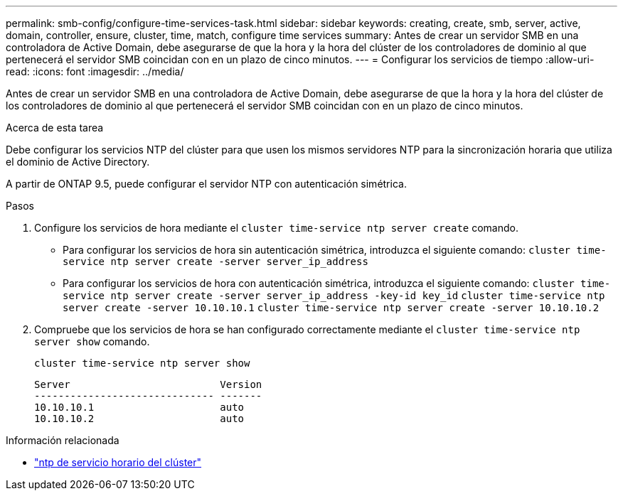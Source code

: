---
permalink: smb-config/configure-time-services-task.html 
sidebar: sidebar 
keywords: creating, create, smb, server, active, domain, controller, ensure, cluster, time, match, configure time services 
summary: Antes de crear un servidor SMB en una controladora de Active Domain, debe asegurarse de que la hora y la hora del clúster de los controladores de dominio al que pertenecerá el servidor SMB coincidan con en un plazo de cinco minutos. 
---
= Configurar los servicios de tiempo
:allow-uri-read: 
:icons: font
:imagesdir: ../media/


[role="lead"]
Antes de crear un servidor SMB en una controladora de Active Domain, debe asegurarse de que la hora y la hora del clúster de los controladores de dominio al que pertenecerá el servidor SMB coincidan con en un plazo de cinco minutos.

.Acerca de esta tarea
Debe configurar los servicios NTP del clúster para que usen los mismos servidores NTP para la sincronización horaria que utiliza el dominio de Active Directory.

A partir de ONTAP 9.5, puede configurar el servidor NTP con autenticación simétrica.

.Pasos
. Configure los servicios de hora mediante el `cluster time-service ntp server create` comando.
+
** Para configurar los servicios de hora sin autenticación simétrica, introduzca el siguiente comando: `cluster time-service ntp server create -server server_ip_address`
** Para configurar los servicios de hora con autenticación simétrica, introduzca el siguiente comando: `cluster time-service ntp server create -server server_ip_address -key-id key_id`
`cluster time-service ntp server create -server 10.10.10.1` `cluster time-service ntp server create -server 10.10.10.2`


. Compruebe que los servicios de hora se han configurado correctamente mediante el `cluster time-service ntp server show` comando.
+
`cluster time-service ntp server show`

+
[listing]
----

Server                         Version
------------------------------ -------
10.10.10.1                     auto
10.10.10.2                     auto
----


.Información relacionada
* link:https://docs.netapp.com/us-en/ontap-cli/search.html?q=cluster+time-service+ntp["ntp de servicio horario del clúster"^]


